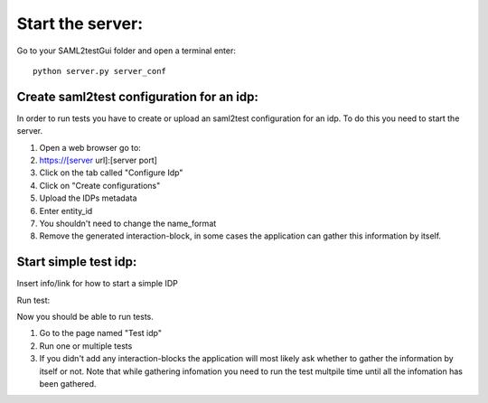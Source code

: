 Start the server:
#################

Go to your SAML2testGui folder and open a terminal enter::

    python server.py server_conf

Create saml2test configuration for an idp:
******************************************

In order to run tests you have to create or upload an saml2test configuration for an idp. To do this you need to start the server.

#. Open a web browser go to:
#. https://[server url]:[server port]
#. Click on the tab called "Configure Idp"
#. Click on "Create configurations"
#. Upload the IDPs metadata
#. Enter entity_id
#. You shouldn't need to change the name_format
#. Remove the generated interaction-block, in some cases the application can gather this information by itself.



Start simple test idp:
**********************

Insert info/link for how to start a simple IDP

Run test:

Now you should be able to run tests.

#. Go to the page named "Test idp"
#. Run one or multiple tests
#. If you didn't add any interaction-blocks the application will most likely ask whether to gather the information by itself or not. Note that while gathering infomation you need to run the test multpile time until all the infomation has been gathered.
